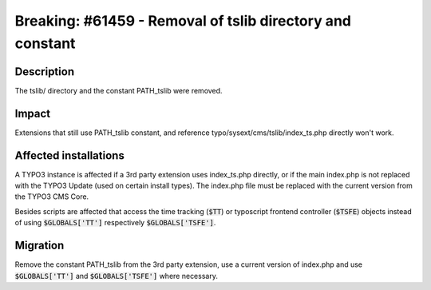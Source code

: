 ===========================================================
Breaking: #61459 - Removal of tslib directory and constant
===========================================================

Description
===========

The tslib/ directory and the constant PATH_tslib were removed.

Impact
======

Extensions that still use PATH_tslib constant, and reference typo/sysext/cms/tslib/index_ts.php directly won't work.


Affected installations
======================

A TYPO3 instance is affected if a 3rd party extension uses index_ts.php directly, or if the main index.php is not
replaced with the TYPO3 Update (used on certain install types). The index.php file must be replaced with the
current version from the TYPO3 CMS Core.

Besides scripts are affected that access the time tracking (:code:`$TT`) or typoscript frontend controller (:code:`$TSFE`) objects instead of using :code:`$GLOBALS['TT']` respectively :code:`$GLOBALS['TSFE']`.


Migration
=========

Remove the constant PATH_tslib from the 3rd party extension, use a current version of index.php and use :code:`$GLOBALS['TT']` and :code:`$GLOBALS['TSFE']` where necessary.